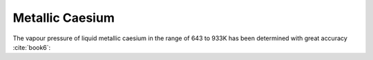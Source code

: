 .. raw:: latex

   \setcounter{secnumdepth}{3}

================
Metallic Caesium
================

The vapour pressure of liquid metallic caesium in the range of 643 to 933K has been determined with great accuracy :cite:`book6`:

.. math:: 
   P_{Cs} \degree = 10^{-\frac{4979.5799}{T} - 9.3234247\log{T} + 0.0044733132T - 8.684092.10^{-7}T^{2} + 34.573234}
   :label: p_cs

